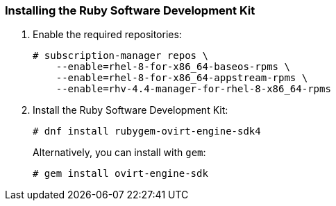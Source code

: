 [[Installing_the_Ruby_SDK]]
=== Installing the Ruby Software Development Kit

. Enable the required repositories:
+
[options="nowrap"]
----
# subscription-manager repos \
    --enable=rhel-8-for-x86_64-baseos-rpms \
    --enable=rhel-8-for-x86_64-appstream-rpms \
    --enable=rhv-4.4-manager-for-rhel-8-x86_64-rpms
----

. Install the Ruby Software Development Kit:
+
[options="nowrap"]
----
# dnf install rubygem-ovirt-engine-sdk4
----
+
Alternatively, you can install with `gem`:
+
[options="nowrap"]
----
# gem install ovirt-engine-sdk
----

